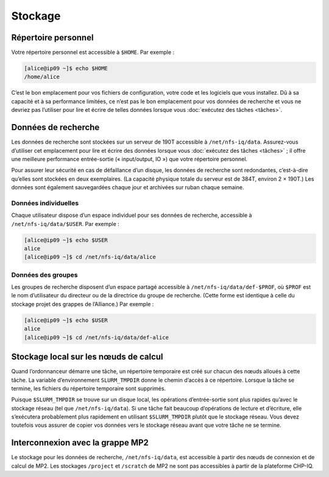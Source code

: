 Stockage
========

Répertoire personnel
--------------------

Votre répertoire personnel est accessible à ``$HOME``. Par exemple :

.. code-block:: console

    [alice@ip09 ~]$ echo $HOME
    /home/alice

C’est le bon emplacement pour vos fichiers de configuration, votre code et les
logiciels que vous installez. Dû à sa capacité et à sa performance limitées, ce
n’est pas le bon emplacement pour vos données de recherche et vous ne devriez
pas l’utiliser pour lire et écrire de telles données lorsque vous :doc:`exécutez
des tâches <tâches>`.

Données de recherche
--------------------

Les données de recherche sont stockées sur un serveur de 190T accessible à
``/net/nfs-iq/data``. Assurez-vous d’utiliser cet emplacement pour lire et
écrire des données lorsque vous :doc:`exécutez des tâches <tâches>` ; il offre
une meilleure performance entrée-sortie (« input/output, IO ») que votre
répertoire personnel.

Pour assurer leur sécurité en cas de défaillance d’un disque, les données de
recherche sont redondantes, c’est-à-dire qu’elles sont stockées en deux
exemplaires. (La capacité physique totale du serveur est de 384T, environ 2 ×
190T.) Les données sont également sauvegardées chaque jour et archivées sur
ruban chaque semaine.

Données individuelles
'''''''''''''''''''''

Chaque utilisateur dispose d’un espace individuel pour ses données de recherche,
accessible à ``/net/nfs-iq/data/$USER``. Par exemple :

.. code-block:: console

    [alice@ip09 ~]$ echo $USER
    alice
    [alice@ip09 ~]$ cd /net/nfs-iq/data/alice

Données des groupes
'''''''''''''''''''

Les groupes de recherche disposent d’un espace partagé accessible à
``/net/nfs-iq/data/def-$PROF``, où ``$PROF`` est le nom d’utilisateur du
directeur ou de la directrice du groupe de recherche. (Cette forme est identique
à celle du stockage projet des grappes de l’Alliance.) Par exemple :

.. code-block:: console

    [alice@ip09 ~]$ echo $USER
    alice
    [alice@ip09 ~]$ cd /net/nfs-iq/data/def-alice

Stockage local sur les nœuds de calcul
--------------------------------------

Quand l’ordonnanceur démarre une tâche, un répertoire temporaire est créé sur
chacun des nœuds alloués à cette tâche. La variable d’environnement
``SLURM_TMPDIR`` donne le chemin d’accès à ce répertoire. Lorsque la tâche se
termine, les fichiers du répertoire temporaire sont supprimés.

Puisque ``$SLURM_TMPDIR`` se trouve sur un disque local, les opérations
d’entrée-sortie sont plus rapides qu’avec le stockage réseau (tel que
``/net/nfs-iq/data``). Si une tâche fait beaucoup d’opérations de lecture et
d’écriture, elle s’exécutera probablement plus rapidement en utilisant
``$SLURM_TMPDIR`` plutôt que le stockage réseau. Vous devez toutefois vous
assurer de copier vos données vers le stockage réseau avant que votre tâche ne
se termine.

.. seealso::
   - `Stockage local sur les nœuds de calcul <https://docs.alliancecan.ca/wiki/Using_node-local_storage/fr>`_
     (documentation technique de l’Alliance)

Interconnexion avec la grappe MP2
---------------------------------

Le stockage pour les données de recherche, ``/net/nfs-iq/data``, est
accessible à partir des nœuds de connexion et de calcul de MP2. Les stockages
``/project`` et ``/scratch`` de MP2 ne sont pas accessibles à partir de la
plateforme CHP-IQ.
